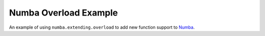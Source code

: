 Numba Overload Example
======================

An example of using ``numba.extending.overload`` to add new function support to
Numba_.

.. _Numba: https://numba.pydata.org

